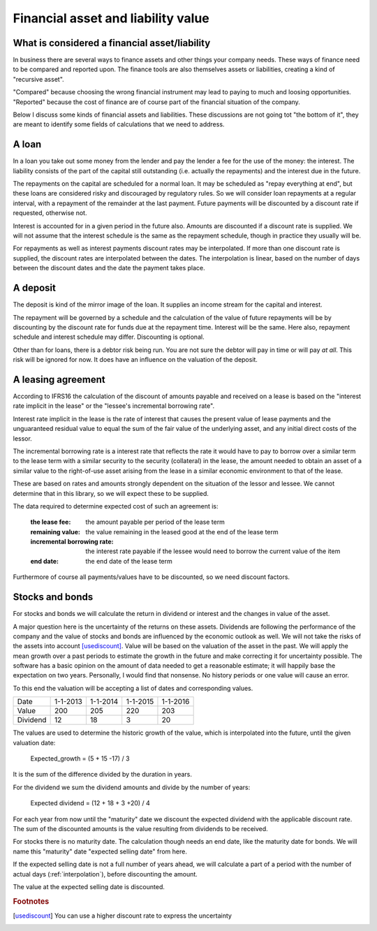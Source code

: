 Financial asset and liability value
====================================

What is considered a financial asset/liability
----------------------------------------------

In business there are several ways to finance assets and other things your company needs. These ways of finance need to be compared and reported upon. The finance tools are also themselves assets or liabilities, creating a kind of "recursive asset".

"Compared" because choosing the wrong financial instrument may lead to paying to much and loosing opportunities. "Reported" because the cost of finance are of course part of the financial situation of the company.

Below I discuss some kinds of financial assets and liabilities. These discussions are not going tot "the bottom of it", they are meant to identify some fields of calculations that we need to address.

A loan
------

In a loan you take out some money from the lender and pay the lender a fee for the use of the money: the interest. The liability consists of the part of the capital still outstanding (i.e. actually the repayments) and the interest due in the future.

The repayments on the capital are scheduled for a normal loan. It may be scheduled as "repay everything at end", but these loans are considered risky and discouraged by regulatory rules. So we will consider loan repayments at a regular interval, with a repayment of the remainder at the last payment. Future payments will be discounted by a discount rate if requested, otherwise not.

Interest is accounted for in a given period in the future also. Amounts are discounted if a discount rate is supplied. We will not assume that the interest schedule is the same as the repayment schedule, though in practice they usually will be.

For repayments as well as interest payments discount rates may be interpolated. If more than one discount rate is supplied, the discount rates are interpolated between the dates. The interpolation is linear, based on the number of days between the discount dates and the date the payment takes place.

A deposit
---------

The deposit is kind of the mirror image of the loan. It supplies an income stream for the capital and interest.

The repayment will be governed by a schedule and the calculation of the value of future repayments will be by discounting by the discount rate for funds due at the repayment time. Interest will be the same. Here also, repayment schedule and interest schedule may differ. Discounting is optional.

Other than for loans, there is a debtor risk being run. You are not sure the debtor will pay in time or will pay *at all*. This risk will be ignored for now. It does have an influence on the valuation of the deposit.

A leasing agreement
-------------------

According to IFRS16 the calculation of the discount of amounts payable and received on a lease is based on the "interest rate implicit in the lease" or the "lessee's incremental borrowing rate".

Interest rate implicit in the lease is the rate of interest that causes the present value of lease payments and the unguaranteed residual value to equal the sum of the fair value of the underlying asset, and any initial direct costs of the lessor.

The incremental borrowing rate is a interest rate that reflects the rate it would have to pay to borrow over a similar term to the lease term with a similar security to the security (collateral) in the lease, the amount needed to obtain an asset of a similar value to the right-of-use asset arising from the lease in a similar economic environment to that of the lease.

These are based on rates and amounts strongly dependent on the situation of the lessor and lessee. We cannot determine that in this library, so we will expect these to be supplied.

The data required to determine expected cost of such an agreement is:

    :the lease fee: the amount payable per period of the lease term
    :remaining value: the value remaining in the leased good at the end of the lease term
    :incremental borrowing rate: the interest rate payable if the lessee would need to borrow the current value of the item
    :end date: the end date of the lease term

Furthermore of course all payments/values have to be discounted, so we need discount factors.

Stocks and bonds
----------------

For stocks and bonds we will calculate the return in dividend or interest and the changes in value of the asset.

A major question here is the uncertainty of the returns on these assets. Dividends are following the performance of the company and the value of stocks and bonds are influenced by the economic outlook as well. We will not take the risks of the assets into account [usediscount]_. Value will be based on the valuation of the asset in the past. We will apply the mean growth over a past periods to estimate the growth in the future and make correcting it for uncertainty possible. The software has a basic opinion on the amount of data needed to get a reasonable estimate; it will happily base the expectation on two years. Personally, I would find that nonsense. No history periods or one value will cause an error.

To this end the valuation will be accepting a list of dates and corresponding values.

+--------------+--------------+--------------+--------------+--------------+
| Date         |  1-1-2013    |   1-1-2014   |  1-1-2015    |  1-1-2016    |
+--------------+--------------+--------------+--------------+--------------+
| Value        |   200        |     205      |    220       |    203       |
+--------------+--------------+--------------+--------------+--------------+
| Dividend     |   12         |    18        |    3         |    20        |
+--------------+--------------+--------------+--------------+--------------+

The values are used to determine the historic growth of the value, which is interpolated into the future, until the given valuation date: 

    Expected_growth = (5 + 15 -17) / 3

It is the sum of the difference divided by the duration in years.

For the dividend we sum the dividend amounts and divide by the number of years:

    Expected dividend = (12 + 18 + 3 +20) / 4

For each year from now until the "maturity" date we discount the expected dividend with the applicable discount rate. The sum of the discounted amounts is the value resulting from dividends to be received.

For stocks there is no maturity date. The calculation though needs an end date, like the maturity date for bonds. We will name this "maturity" date "expected selling date" from here.

If the expected selling date is not a full number of years ahead, we will calculate a part of a period with the number of actual days (:ref:`interpolation`), before discounting the amount.

The value at the expected selling date is discounted.


.. rubric:: Footnotes

.. [usediscount] You can use a higher discount rate to express the uncertainty
